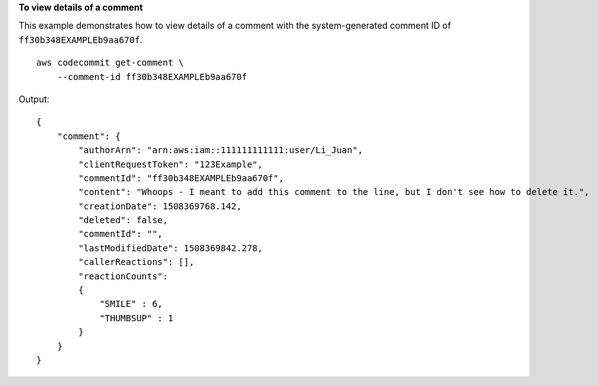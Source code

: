 **To view details of a comment**

This example demonstrates how to view details of a comment with the system-generated comment ID of ``ff30b348EXAMPLEb9aa670f``. ::

    aws codecommit get-comment \
        --comment-id ff30b348EXAMPLEb9aa670f

Output::

    {
        "comment": { 
            "authorArn": "arn:aws:iam::111111111111:user/Li_Juan",
            "clientRequestToken": "123Example",
            "commentId": "ff30b348EXAMPLEb9aa670f",
            "content": "Whoops - I meant to add this comment to the line, but I don't see how to delete it.",
            "creationDate": 1508369768.142,
            "deleted": false,
            "commentId": "",
            "lastModifiedDate": 1508369842.278,
            "callerReactions": [],
            "reactionCounts": 
            {
                "SMILE" : 6,
                "THUMBSUP" : 1
            }
        }
    }